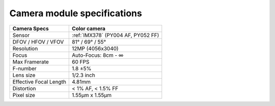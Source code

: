Camera module specifications
****************************

.. list-table::
   :header-rows: 1

   * - Camera Specs
     - Color camera
   * - Sensor
     - :ref:`IMX378` (PY004 AF, PY052 FF)
   * - DFOV / HFOV / VFOV
     - 81° / 69° / 55°
   * - Resolution
     - 12MP (4056x3040)
   * - Focus
     - Auto-Focus: 8cm - ∞
   * - Max Framerate
     - 60 FPS
   * - F-number
     - 1.8 ±5%
   * - Lens size
     - 1/2.3 inch
   * - Effective Focal Length
     - 4.81mm
   * - Distortion
     - < 1% AF, < 1.5% FF
   * - Pixel size
     - 1.55µm x 1.55µm